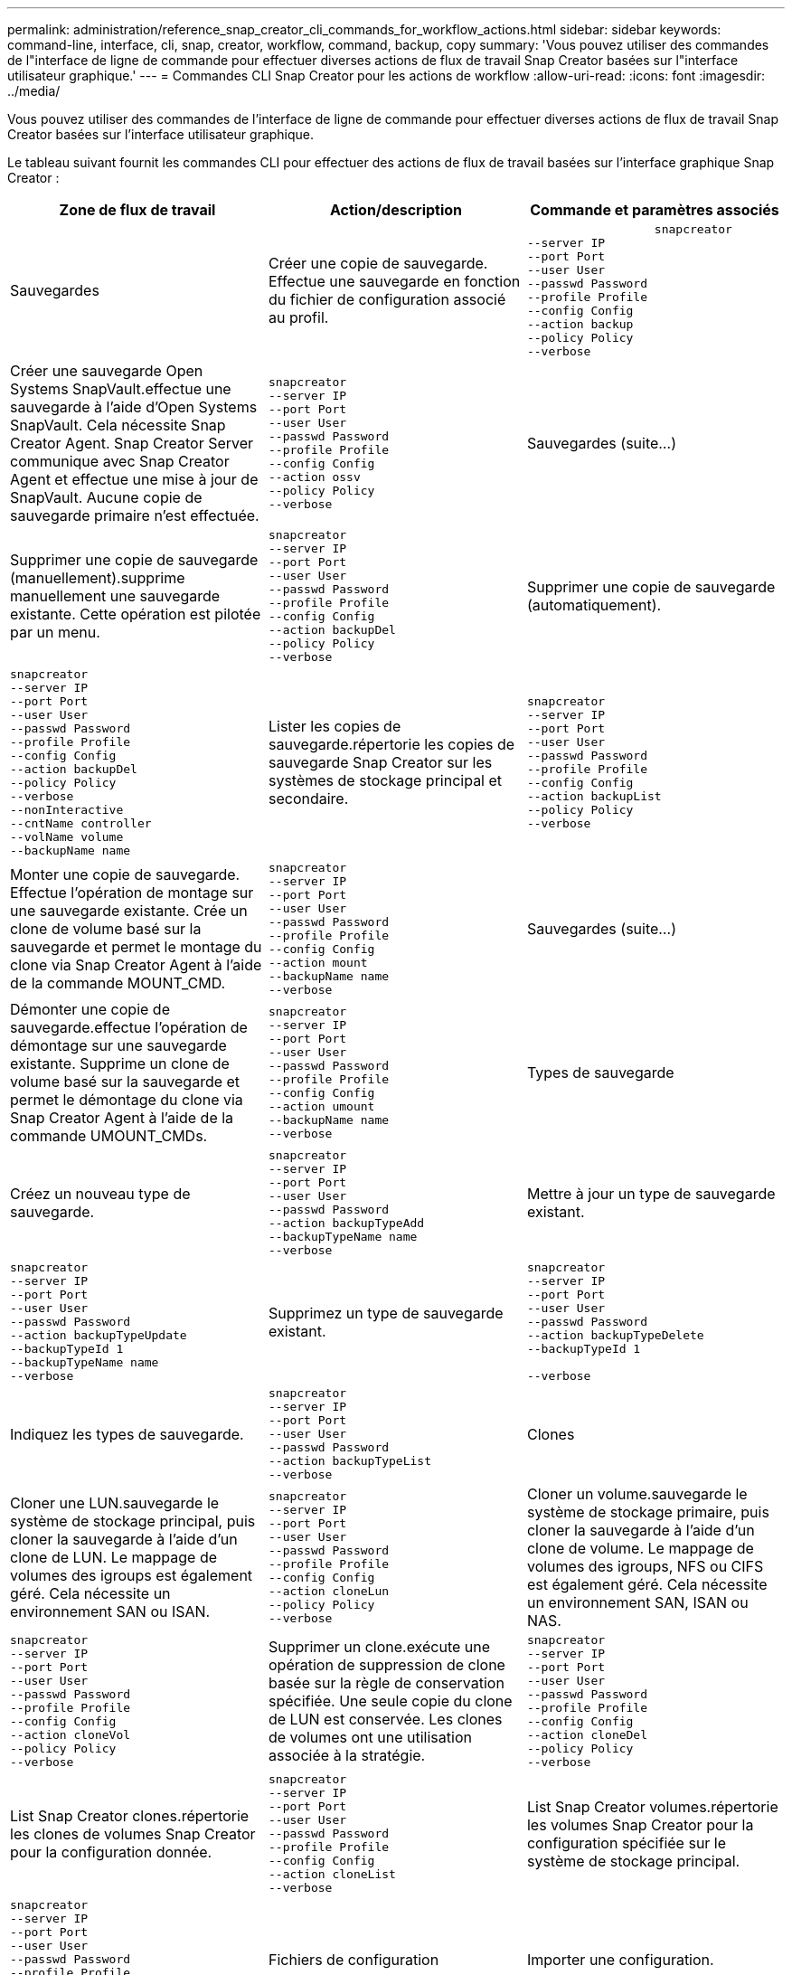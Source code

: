 ---
permalink: administration/reference_snap_creator_cli_commands_for_workflow_actions.html 
sidebar: sidebar 
keywords: command-line, interface, cli, snap, creator, workflow, command, backup, copy 
summary: 'Vous pouvez utiliser des commandes de l"interface de ligne de commande pour effectuer diverses actions de flux de travail Snap Creator basées sur l"interface utilisateur graphique.' 
---
= Commandes CLI Snap Creator pour les actions de workflow
:allow-uri-read: 
:icons: font
:imagesdir: ../media/


[role="lead"]
Vous pouvez utiliser des commandes de l'interface de ligne de commande pour effectuer diverses actions de flux de travail Snap Creator basées sur l'interface utilisateur graphique.

Le tableau suivant fournit les commandes CLI pour effectuer des actions de flux de travail basées sur l'interface graphique Snap Creator :

|===
| Zone de flux de travail | Action/description | Commande et paramètres associés 


 a| 
Sauvegardes
 a| 
Créer une copie de sauvegarde. Effectue une sauvegarde en fonction du fichier de configuration associé au profil.
 a| 
[listing]
----

                  snapcreator
--server IP
--port Port
--user User
--passwd Password
--profile Profile
--config Config
--action backup
--policy Policy
--verbose
----


 a| 
Créer une sauvegarde Open Systems SnapVault.effectue une sauvegarde à l'aide d'Open Systems SnapVault. Cela nécessite Snap Creator Agent. Snap Creator Server communique avec Snap Creator Agent et effectue une mise à jour de SnapVault. Aucune copie de sauvegarde primaire n'est effectuée.
 a| 
[listing]
----
snapcreator
--server IP
--port Port
--user User
--passwd Password
--profile Profile
--config Config
--action ossv
--policy Policy
--verbose
---- a| 
Sauvegardes (suite...)



 a| 
Supprimer une copie de sauvegarde (manuellement).supprime manuellement une sauvegarde existante. Cette opération est pilotée par un menu.
 a| 
[listing]
----
snapcreator
--server IP
--port Port
--user User
--passwd Password
--profile Profile
--config Config
--action backupDel
--policy Policy
--verbose
---- a| 
Supprimer une copie de sauvegarde (automatiquement).



 a| 
[listing]
----
snapcreator
--server IP
--port Port
--user User
--passwd Password
--profile Profile
--config Config
--action backupDel
--policy Policy
--verbose
--nonInteractive
--cntName controller
--volName volume
--backupName name
---- a| 
Lister les copies de sauvegarde.répertorie les copies de sauvegarde Snap Creator sur les systèmes de stockage principal et secondaire.
 a| 
[listing]
----
snapcreator
--server IP
--port Port
--user User
--passwd Password
--profile Profile
--config Config
--action backupList
--policy Policy
--verbose
----


 a| 
Monter une copie de sauvegarde. Effectue l'opération de montage sur une sauvegarde existante. Crée un clone de volume basé sur la sauvegarde et permet le montage du clone via Snap Creator Agent à l'aide de la commande MOUNT_CMD.
 a| 
[listing]
----
snapcreator
--server IP
--port Port
--user User
--passwd Password
--profile Profile
--config Config
--action mount
--backupName name
--verbose
---- a| 
Sauvegardes (suite...)



 a| 
Démonter une copie de sauvegarde.effectue l'opération de démontage sur une sauvegarde existante. Supprime un clone de volume basé sur la sauvegarde et permet le démontage du clone via Snap Creator Agent à l'aide de la commande UMOUNT_CMDs.
 a| 
[listing]
----
snapcreator
--server IP
--port Port
--user User
--passwd Password
--profile Profile
--config Config
--action umount
--backupName name
--verbose
---- a| 
Types de sauvegarde



 a| 
Créez un nouveau type de sauvegarde.
 a| 
[listing]
----
snapcreator
--server IP
--port Port
--user User
--passwd Password
--action backupTypeAdd
--backupTypeName name
--verbose
---- a| 
Mettre à jour un type de sauvegarde existant.



 a| 
[listing]
----
snapcreator
--server IP
--port Port
--user User
--passwd Password
--action backupTypeUpdate
--backupTypeId 1
--backupTypeName name
--verbose
---- a| 
Supprimez un type de sauvegarde existant.
 a| 
[listing]
----
snapcreator
--server IP
--port Port
--user User
--passwd Password
--action backupTypeDelete
--backupTypeId 1

--verbose
----


 a| 
Indiquez les types de sauvegarde.
 a| 
[listing]
----
snapcreator
--server IP
--port Port
--user User
--passwd Password
--action backupTypeList
--verbose
---- a| 
Clones



 a| 
Cloner une LUN.sauvegarde le système de stockage principal, puis cloner la sauvegarde à l'aide d'un clone de LUN. Le mappage de volumes des igroups est également géré. Cela nécessite un environnement SAN ou ISAN.
 a| 
[listing]
----
snapcreator
--server IP
--port Port
--user User
--passwd Password
--profile Profile
--config Config
--action cloneLun
--policy Policy
--verbose
---- a| 
Cloner un volume.sauvegarde le système de stockage primaire, puis cloner la sauvegarde à l'aide d'un clone de volume. Le mappage de volumes des igroups, NFS ou CIFS est également géré. Cela nécessite un environnement SAN, ISAN ou NAS.



 a| 
[listing]
----
snapcreator
--server IP
--port Port
--user User
--passwd Password
--profile Profile
--config Config
--action cloneVol
--policy Policy
--verbose
---- a| 
Supprimer un clone.exécute une opération de suppression de clone basée sur la règle de conservation spécifiée. Une seule copie du clone de LUN est conservée. Les clones de volumes ont une utilisation associée à la stratégie.
 a| 
[listing]
----
snapcreator
--server IP
--port Port
--user User
--passwd Password
--profile Profile
--config Config
--action cloneDel
--policy Policy
--verbose
----


 a| 
List Snap Creator clones.répertorie les clones de volumes Snap Creator pour la configuration donnée.
 a| 
[listing]
----
snapcreator
--server IP
--port Port
--user User
--passwd Password
--profile Profile
--config Config
--action cloneList
--verbose
---- a| 
List Snap Creator volumes.répertorie les volumes Snap Creator pour la configuration spécifiée sur le système de stockage principal.



 a| 
[listing]
----
snapcreator
--server IP
--port Port
--user User
--passwd Password
--profile Profile
--config Config
--action volumeList
--verbose
---- a| 
Fichiers de configuration
 a| 
Importer une configuration.



 a| 
[listing]
----
snapcreator
--server IP
--port Port
--user User
--passwd Password
--profile Profile
--config Config
--action configImport
--importFile file_path
--verbose
---- a| 
Exporter une configuration.
 a| 
[listing]
----
snapcreator
--server IP
--port Port
--user User
--passwd Password
--profile Profile
--config Config
--action configExport
--exportFile file_path
--verbose
----


 a| 
Importer un fichier de configuration global.
 a| 
[listing]
----
snapcreator
--server IP
--port Port
--user User
--passwd Password
--action globalImport
--importFile file_path
--verbose
---- a| 
Exporter un fichier de configuration globale.



 a| 
[listing]
----
snapcreator
--server IP
--port Port
--user User
--passwd Password
--action globalExport
--ExportFile file_path
--verbose
---- a| 
Supprimer un fichier de configuration globale du référentiel.
 a| 
[listing]
----
snapcreator
--server IP
--port Port
--user User
--passwd Password
--action globalDelete
--verbose
----


 a| 
Fichiers de configuration (suite...)
 a| 
Importez un fichier de configuration global pour un profil particulier dans le référentiel.
 a| 
[listing]
----
snapcreator
--server IP
--port Port
--user User
--passwd Password
--profile Profile
--action profileglobalImport
--importFile file_path
--verbose
----


 a| 
Exportez un fichier de configuration global pour un profil particulier depuis le référentiel.
 a| 
[listing]
----
snapcreator
--server IP
--port Port
--user User
--passwd Password
--profile Profile
--action profileglobalExport
--exportFile file_path
--verbose
---- a| 
Supprimer une configuration globale pour un profil particulier du référentiel.



 a| 
[listing]
----
snapcreator
--server IP
--port Port
--user User
--passwd Password
--profile Profile
--action profileglobalDelete
--verbose
---- a| 
Mettre à niveau d'anciens fichiers de configuration dans un profil. Ajoute des paramètres récemment introduits aux anciens fichiers de configuration. Avant d'exécuter cette commande, tous les anciens fichiers de configuration doivent être copiés dans le dossier serveur/moteur/configurations avec le dossier profil.
 a| 
[listing]
----
snapcreator
--server IP
--port port
--user userid
--passwd password
--upgradeConfigs
--profile profile_name
--verbose
----


 a| 
Emplois
 a| 
Répertorier tous les travaux et leur état.
 a| 
[listing]
----
snapcreator
--server IP
--port Port
--user User
--passwd Password
--action jobStatus
--verbose
----


 a| 
Politique
 a| 
Ajouter une nouvelle stratégie locale.
 a| 
[listing]
----
snapcreator
--server IP
--port Port
--user User
--passwd Password
--action policyAdd
--schedId 1
--backupTypeId 1
--policyType local
--policyName testPolicy
--primaryCount 7
--primaryAge 0
--verbose
----


 a| 
Politique (suite...)
 a| 
Ajoutez une nouvelle règle SnapMirror.
 a| 
[listing]
----
snapcreator
--server IP
--port Port
--user User
--passwd Password
--action policyAdd
--schedId 1
--backupTypeId 1
--policyType snapmirror
--policyName testPolicy
--primaryCount 7
--primaryAge 0
--verbose
----


 a| 
Ajoutez une nouvelle règle SnapVault.
 a| 
[listing]
----
snapcreator
--server IP
--port Port
--user User
--passwd Password
--action policyAdd
--schedId 1
--backupTypeId 1
--policyType snapvault
--policyName testPolicy
--primaryCount 7
--primaryAge 0
--secondaryCount 30
--secondaryAge 0
--verbose
---- a| 
Mettre à jour une règle SnapMirror.



 a| 
[listing]
----
snapcreator
--server IP
--port Port
--user User
--passwd Password
--action policyUpdate
--policyId 1
--schedId 1
--backupTypeId 1
--policyType snapmirror
--policyName testPolicy
--primaryCount 7
--primaryAge 0
--verbose
---- a| 
Politique (suite...)
 a| 
Mettre à jour une règle SnapVault.



 a| 
[listing]
----
snapcreator
--server IP
--port Port
--user User
--passwd Password
--action policyUpdate
--policyId 1
--schedId 1
--backupTypeId 1
--policyType snapvault
--policyName testPolicy
--primaryCount 7
--primaryAge 0
--secondaryCount 30
--secondaryAge 0
--verbose
---- a| 
Suppression d'une stratégie.
 a| 
[listing]
----
snapcreator
--server IP
--port Port
--user User
--passwd Password
--action policyDelete
--policyId 1
--verbose
----


 a| 
Répertorier toutes les stratégies.
 a| 
[listing]
----
snapcreator
--server IP
--port Port
--user User
--passwd Password
--action policyList
--verbose
---- a| 
Afficher des détails supplémentaires pour une stratégie particulière.



 a| 
[listing]
----
snapcreator
--server IP
--port Port
--user User
--passwd Password
--action policyDetails
--policyId 1
--verbose
---- a| 
Affecter des stratégies à un profil.
 a| 
[listing]
----
snapcreator
--server IP
--port Port
--user User
--passwd Password
--profile Profile
--action policyAssignToProfile
--policies testPolicy
--verbose
----


 a| 
Politique (suite...)
 a| 
Annuler l'affectation de stratégies pour un profil.
 a| 
[listing]
----
snapcreator
--server IP
--port Port
--user User
--passwd Password
--profile Profile
--action policyUnassignFromProfile
--verbose
----


 a| 
Répertorier toutes les stratégies affectées à un profil.
 a| 
[listing]
----
snapcreator
--server IP
--port Port
--user User
--passwd Password
--profile Profile
--action policyListForProfile
--verbose
---- a| 
Planifications de règles



 a| 
Créer un planning de règles horaire.
 a| 
[listing]
----
snapcreator
--server IP
--port Port
--user User
--passwd Password
--action policySchedAdd
--schedName HourlyBackup
--schedFreqId 2
--schedActionId 1
--schedMin minute
--schedActive true
--verbose
---- a| 
Créer un programme de stratégies quotidien.



 a| 
[listing]
----
snapcreator
--server IP
--port Port
--user User
--passwd Password
--action policySchedAdd
--schedName DailyBackup
--schedFreqId 3
--schedActionId 1
--schedHour hour
--schedMin minute
--schedActive true
--verbose
---- a| 
Planifications de stratégies (suite...)
 a| 
Créer un programme de règles hebdomadaire.



 a| 
[listing]
----
snapcreator
--server IP
--port Port
--user User
--passwd Password
--action policySchedAdd
--schedName WeeklyBackup
--schedFreqId 4
--schedActionId 1
--schedDayOfWeek day_of_week
--schedHour hour
--schedMin minute
--schedActive true
--verbose
---- a| 
Créer une planification de règle cron
 a| 
[listing]
----
snapcreator
--server IP
--port Port
--user User
--passwd Password
--action policySchedAdd
--schedName CronBackup
--schedFreqId 5
--schedActionId 1
--schedCron '0 0/5 14,18 * * ?'
--schedActive true
--verbose
----


 a| 
Mettre à jour un planning de stratégie horaire.
 a| 
[listing]
----
snapcreator
--server IP
--port Port
--user User
--passwd Password
--action policySchedUpdate
--schedId 1
--schedName HourlyBackup
--schedFreqId 2
--schedActionId 1
--schedMin minute
--schedActive true
--verbose
---- a| 
Planifications de stratégies (suite...)



 a| 
Mettre à jour un programme de stratégies quotidien.
 a| 
[listing]
----
snapcreator
--server IP
--port Port
--user User
--passwd Password
--action policySchedUpdate
--schedId 1
--schedName DailyBackup
--schedFreqId 3
--schedActionId 1
--schedHour hour
--schedMin minute
--schedActive true
--verbose
---- a| 
Mettre à jour un programme de police hebdomadaire.



 a| 
[listing]
----
snapcreator
--server IP
--port Port
--user User
--passwd Password
--action policySchedUpdate
--schedId 1
--schedName WeeklyBackup
--schedFreqId 4
--schedActionId 1
--schedDayOfWeek day_of_week
--schedHour hour
--schedMin minute
--schedActive true
--verbose
---- a| 
Mettre à jour une planification de règle cron
 a| 
[listing]
----
snapcreator
--server IP
--port Port
--user User
--passwd Password
--action policySchedUpdate
--schedId 1
--schedName CronBackup
--schedFreqId 5
--schedActionId 1
--schedCron '0 0/5 14,18 * * ?'
--schedActive true
--verbose
----


 a| 
Planifications de stratégies (suite...)
 a| 
Supprimer une planification de règles.
 a| 
[listing]
----
snapcreator
--server IP
--port Port
--user User
--passwd Password
--action policySchedDelete
--schedId 1
--verbose
----


 a| 
Lister les planifications des stratégies.
 a| 
[listing]
----
snapcreator
--server IP
--port Port
--user User
--passwd Password
--action policySchedList
--verbose
---- a| 
Afficher des informations supplémentaires sur un programme de police.



 a| 
[listing]
----
snapcreator
--server IP
--port Port
--user User
--passwd Password
--action policySchedDetails
--schedId 1
--verbose
---- a| 
Profils
 a| 
Créer un nouveau profil.



 a| 
[listing]
----
snapcreator
--server IP
--port Port
--user User
--passwd Password
--profile Profile
--action profileCreate
--verbose
---- a| 
Supprimer un profil.*Remarque :* les fichiers de configuration du profil sont également supprimés.
 a| 
[listing]
----
snapcreator
--server IP
--port Port
--user User
--passwd Password
--profile Profile
--action profileDelete
--verbose
----


 a| 
Restaurer
 a| 
Effectuer une restauration interactive.exécute une opération de restauration de fichier interactive ou une opération de restauration de volume interactive pour une règle donnée.
 a| 
[listing]
----
snapcreator
--server IP
--port Port
--user User
--passwd Password
--profile Profile
--config Config
--action restore
--policy Policy
--verbose
----


 a| 
Effectuer une restauration de volume non interactive.effectue une restauration de volume non interactive.
 a| 
[listing]
----
snapcreator
--server IP
--port Port
--user User
--passwd Password
--profile Profile
--config Config
--action restore
--policy Policy
--verbose
--nonInteractive
--cntName controller
--volName volume
--backupName name
---- a| 
Effectuez une restauration de fichier non interactive.effectue une restauration de fichier non interactive.



 a| 
[listing]
----
snapcreator
--server IP
--port Port
--user User
--passwd Password
--profile Profile
--config Config
--action restore
--policy Policy
--verbose
--nonInteractive
--cntName controller
--volName volume
--backupName name
--files file_path1,file_path2,etc.
---- a| 
Planifications
 a| 
Créer un horaire horaire.



 a| 
[listing]
----
snapcreator
--server IP
--port Port
--user User
--passwd Password
--profile Profile
--config Config
--action schedCreate
--policy Policy
--schedName HourlyBackup
--schedFreqId 2
--schedActionId 1
--schedMin minute
--schedActive true
--schedStartDate date
--verbose
---- a| 
Créez un planning quotidien.
 a| 
[listing]
----
snapcreator
--server IP
--port Port
--user User
--passwd Password
--profile Profile
--config Config
--action schedCreate
--policy Policy
--schedName DailyBackup
--schedFreqId 3
--schedActionId 1
--schedHour hour
--schedMin minute
--schedActive true
--schedStartDate date
--verbose
----


 a| 
Créer une nouvelle planification hebdomadaire.
 a| 
[listing]
----
snapcreator
--server IP
--port Port
--user User
--passwd Password
--profile Profile
--config Config
--action schedCreate
--policy Policy
--schedName WeeklyBackup
--schedFreqId 4
--schedActionId 1
--schedDayOfWeek day_of_week
--schedHour hour
--schedMin minute
--schedActive true
--schedStartDate date
--verbose
---- a| 
Horaires (suite...)



 a| 
Créer une nouvelle planification cron
 a| 
[listing]
----
snapcreator
--server IP
--port Port
--user User
--passwd Password
--profile Profile
--config Config
--action schedCreate
--policy Policy
--schedName CronBackup
--schedFreqId 5
--schedActionId 1
--schedCron "0 0/5 14,18 * * ?"
--schedActive true
--schedStartDate date
--verbose
---- a| 
Exécuter un planning.



 a| 
[listing]
----
snapcreator
--server IP
--port Port
--user User
--passwd Password
--action schedRun
--schedId 1
--verbose
---- a| 
Supprimer un planning.
 a| 
[listing]
----
snapcreator
--server IP
--port Port
--user User
--passwd Password
--action schedDelete
--schedId 10
--verbose
----


 a| 
Mettre à jour un horaire.
 a| 
[listing]
----
snapcreator
--server IP
--port Port
--user User
--passwd Password
--profile Profile
--config Config
--action schedUpdate
--policy Policy
--schedName HourlyBackup
--schedFreqId 2
--schedId 1
--schedActionId 1
--schedMin minute
--schedActive true
--schedStartDate date
--verbose
---- a| 
Horaires (suite...)



 a| 
Mettre à jour un planning quotidien.
 a| 
[listing]
----
snapcreator
--server IP
--port Port
--user User
--passwd Password
--profile Profile
--config Config
--action schedUpdate
--policy Policy
--schedName DailyBackup
--schedFreqId 3
--schedId 1
--schedActionId 1
--schedHour hour
--schedMin minute
--schedActive true
--schedStartDate date
--verbose
---- a| 
Mettre à jour un planning hebdomadaire.



 a| 
[listing]
----
snapcreator
--server IP
--port Port
--user User
--passwd Password
--profile Profile
--config Config
--action schedUpdate
--policy Policy
--schedName WeeklyBackup
--schedFreqId 4
--schedId 1
--schedActionId 1
--schedDayOfWeek day_of_week
--schedHour hour
--schedMin minute
--schedActive true
--schedStartDate date
--verbose
---- a| 
Mettre à jour une planification cron
 a| 
[listing]
----
snapcreator
--server IP
--port Port
--user User
--passwd Password
--profile Profile
--config Config
--action schedUpdate
--policy Policy
--schedName CronBackup
--schedFreqId 5
--schedId 1
--schedActionId 1
--schedCron "0 0/5 14,18 * * ?"
--schedActive true
--schedStartDate date
--verbose
----


 a| 
Horaires (suite...)
 a| 
Répertorier tous les agendas.
 a| 
[listing]
----
snapcreator
--server IP
--port Port
--user User
--passwd Password
--action schedList
--verbose
----


 a| 
Liste des actions du planificateur prises en charge.
 a| 
[listing]
----
snapcreator
--server IP
--port Port
--user User
--passwd Password
--action schedActionList
--verbose
---- a| 
Liste des fréquences du planificateur prises en charge.



 a| 
[listing]
----
snapcreator
--server IP
--port Port
--user User
--passwd Password
--action schedFreqList
--verbose
---- a| 
Afficher des détails supplémentaires pour un ID d'horaire.
 a| 
[listing]
----
snapcreator
--server IP
--port Port
--user User
--passwd Password
--action schedDetails
--schedId 1
--verbose
----


 a| 
vidage
 a| 
Créez un fichier scdump.Dumps logs, fichiers de configuration et informations de support sur un profil particulier dans un fichier .zip appelé scdump situé sous le répertoire racine Snap Creator.
 a| 
[listing]
----
snapcreator
--server IP
--port Port
--user User
--passwd Password
-- profile Profile
--config Config
--action scdump
--policy Policy
--verbose
----


 a| 
Snap Creator Server et Agent
 a| 
Indiquez le statut de tous les agents connus du Snap Creator Server.
 a| 
[listing]
----
snapcreator
--server IP
--port Port
--user User
--passwd Password
--action agentStatus
--verbose
----


 a| 
Snap Creator Server et Agent (suite...)
 a| 
Envoyez une requête ping à Snap Creator Server.
 a| 
[listing]
----
snapcreator
--server IP
--port Port
--user User
--passwd Password
--action pingServer
--verbose
----


 a| 
Envoyez une requête ping à un agent Snap Creator.
 a| 
[listing]
----
snapcreator
--server IP
--port Port
--user User
--passwd Password
--action pingAgent
--agentName host_name
--agentPort port
--verbose
---- a| 
Archivage



 a| 
Effectuez la gestion du journal d'archivage en fonction des paramètres du fichier de configuration. Cette opération nécessite Snap Creator Agent.
 a| 
[listing]
----
snapcreator
--server IP
--port Port
--user User
--passwd Password
--profile Profile
--config Config
--action arch
--verbose
---- a| 
Fonctionnalité de protection des données



 a| 
Configurez le jeu de données de fonctionnalité de protection des données de la console de gestion NetApp pour une configuration donnée.
 a| 
[listing]
----
snapcreator
--server IP
--port Port
--user User
--passwd Password
--profile Profile
--config Config
--action pmsetup
--verbose
---- a| 
Afficher l'état de protection des données de la relation SnapVault/SnapMirror d'un contrôleur. Si SnapVault ou SnapMirror n'est pas configuré, les résultats ne sont pas affichés.



 a| 
[listing]
----
snapcreator
--server IP
--port Port
--user User
--passwd Password
--profile Profile
--config Config
--action dpstatus
--verbose
---- a| 
Mise au repos/mise au repos
 a| 
Exécutez l'opération de mise en attente pour une application donnée. Cette opération nécessite Snap Creator Agent.



 a| 
[listing]
----
snapcreator
--server IP
--port Port
--user User
--passwd Password
--profile Profile
--config Config
--action quiesce
--verbose
---- a| 
Exécutez l'opération de mise en attente pour une application donnée. Cette opération nécessite Snap Creator Agent.
 a| 
[listing]
----
snapcreator
--server IP
--port Port
--user User
--passwd Password
--profile Profile
--config Config
--action unquiesce
--verbose
----


 a| 
Découverte
 a| 
Effectuer la détection d'une application donnée. Cette opération nécessite Snap Creator Agent.
 a| 
[listing]
----
snapcreator
--server IP
--port Port
--user User
--passwd Password
--profile Profile
--config Config
--action discover
--verbose
----
|===